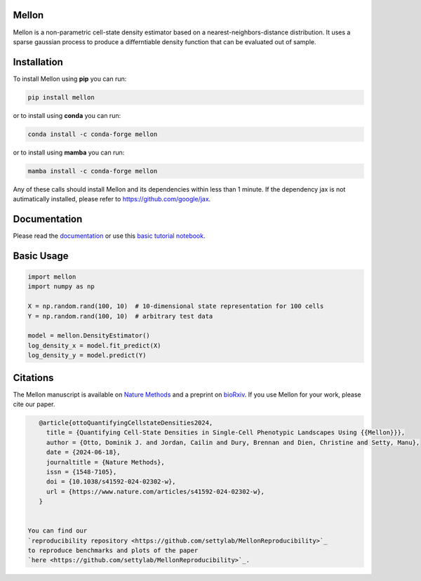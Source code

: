 Mellon
======

|zenodo| |codecov| |pypi| |conda|

.. image:: https://github.com/settylab/mellon/raw/main/landscape.png?raw=true
   :target: https://github.com/settylab/Mellon

Mellon is a non-parametric cell-state density estimator based on a
nearest-neighbors-distance distribution. It uses a sparse gaussian process
to produce a differntiable density function that can be evaluated out of sample.

Installation
============

To install Mellon using **pip** you can run:

.. code-block:: bash

   pip install mellon

or to install using **conda** you can run:

.. code-block:: bash

   conda install -c conda-forge mellon

or to install using **mamba** you can run:

.. code-block:: bash

   mamba install -c conda-forge mellon

Any of these calls should install Mellon and its dependencies within less than 1 minute.
If the dependency jax is not autimatically installed, please refer to https://github.com/google/jax.

Documentation
=============

Please read the
`documentation <https://mellon.readthedocs.io/en/latest/index.html>`_
or use this
`basic tutorial notebook <https://github.com/settylab/Mellon/blob/main/notebooks/basic_tutorial.ipynb>`_.


Basic Usage
===========

.. code-block:: python

    import mellon
    import numpy as np

    X = np.random.rand(100, 10)  # 10-dimensional state representation for 100 cells
    Y = np.random.rand(100, 10)  # arbitrary test data

    model = mellon.DensityEstimator()
    log_density_x = model.fit_predict(X)
    log_density_y = model.predict(Y)

Citations
=========

The Mellon manuscript is available on
`Nature Methods <https://www.nature.com/articles/s41592-024-02302-w>`_
and a preprint on
`bioRxiv <https://www.biorxiv.org/content/10.1101/2023.07.09.548272v1>`_.
If you use Mellon for your work, please cite our paper.

.. code-block:: bibtex

    @article{ottoQuantifyingCellstateDensities2024,
      title = {Quantifying Cell-State Densities in Single-Cell Phenotypic Landscapes Using {{Mellon}}},
      author = {Otto, Dominik J. and Jordan, Cailin and Dury, Brennan and Dien, Christine and Setty, Manu},
      date = {2024-06-18},
      journaltitle = {Nature Methods},
      issn = {1548-7105},
      doi = {10.1038/s41592-024-02302-w},
      url = {https://www.nature.com/articles/s41592-024-02302-w},
    }


 You can find our
 `reproducibility repository <https://github.com/settylab/MellonReproducibility>`_
 to reproduce benchmarks and plots of the paper
 `here <https://github.com/settylab/MellonReproducibility>`_.



.. |zenodo| image:: https://zenodo.org/badge/DOI/10.5281/zenodo.8404223.svg
     :target: https://doi.org/10.5281/zenodo.8404223
.. |codecov| image:: https://codecov.io/github/settylab/Mellon/branch/main/graph/badge.svg?token=TKIKXK4MPG 
    :target: https://app.codecov.io/github/settylab/Mellon
.. |pypi| image:: https://badge.fury.io/py/mellon.svg
       :target: https://badge.fury.io/py/mellon
.. |conda| image:: https://anaconda.org/conda-forge/mellon/badges/version.svg
       :target: https://anaconda.org/conda-forge/mellon
